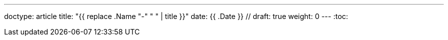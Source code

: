 ---
doctype: article
title: "{{ replace .Name "-" " " | title }}"
date: {{ .Date }} //
draft: true
weight: 0
---
:toc:

